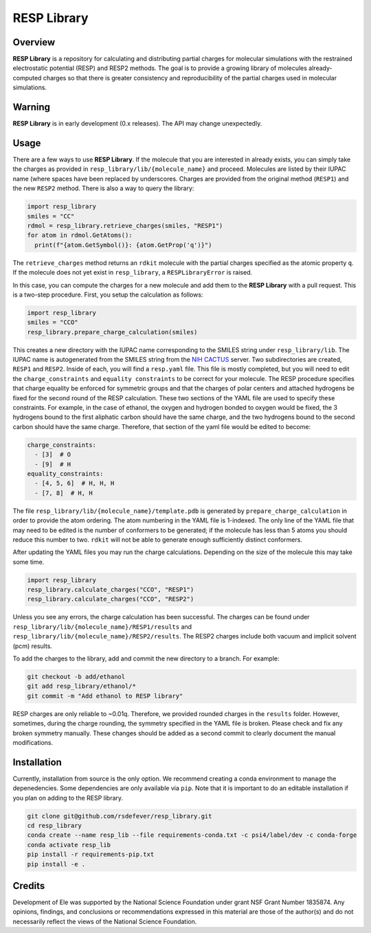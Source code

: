 
RESP Library
============
|License|

.. |License| image:: https://img.shields.io/github/license/rsdefever/resp_library

Overview
~~~~~~~~

**RESP Library** is a repository for calculating and distributing
partial charges for molecular simulations with the restrained
electrostatic potential (RESP) and RESP2 methods. The goal is
to provide a growing library of molecules already-computed
charges so that there is greater consistency and reproducibility
of the partial charges used in molecular simulations.

Warning
~~~~~~~

**RESP Library** is in early development (0.x releases). The API may
change unexpectedly.

Usage
~~~~~

There are a few ways to use **RESP Library**. If the molecule that you
are interested in already exists, you can simply take the charges
as provided in ``resp_library/lib/{molecule_name}`` and proceed. Molecules
are listed by their IUPAC name (where spaces have been replaced by
underscores. Charges are provided from the original method
(``RESP1``) and the new ``RESP2`` method. There is also a way to
query the library:

.. code-block:: python

  import resp_library
  smiles = "CC"
  rdmol = resp_library.retrieve_charges(smiles, "RESP1")
  for atom in rdmol.GetAtoms():
    print(f"{atom.GetSymbol()}: {atom.GetProp('q')}")

The ``retrieve_charges`` method returns an ``rdkit`` molecule with the
partial charges specified as the atomic property ``q``. If the molecule
does not yet exist in ``resp_library``, a ``RESPLibraryError`` is raised.

In this case, you can compute the charges for a new molecule and add
them to the **RESP Library** with a pull request. This is a two-step
procedure. First, you setup the calculation as follows:

.. code-block:: python

    import resp_library
    smiles = "CCO"
    resp_library.prepare_charge_calculation(smiles)


This creates a new directory with the IUPAC name corresponding
to the SMILES string under ``resp_library/lib``. The IUPAC name
is autogenerated from the SMILES string from the
`NIH CACTUS <https://cactus.nci.nih.gov/chemical/structure>`_
server. Two subdirectories are created, ``RESP1`` and ``RESP2``.
Inside of each, you will find a ``resp.yaml`` file. This file is
mostly completed, but you will need to edit the ``charge_constraints``
and ``equality constraints`` to be correct for your molecule.
The RESP procedure specifies that charge equality be enforced
for symmetric groups and that the charges of polar centers and
attached hydrogens be fixed for the second round of the RESP calculation.
These two sections of the YAML file are used to specify these
constraints. For example, in the case of ethanol, the oxygen
and hydrogen bonded to oxygen would be fixed, the 3 hydrogens bound
to the first aliphatic carbon should have the same charge, and the
two hydrogens bound to the second carbon should have the same charge.
Therefore, that section of the yaml file would be edited to become:

.. code-block:: bash

  charge_constraints:
    - [3]  # O
    - [9]  # H
  equality_constraints:
    - [4, 5, 6]  # H, H, H
    - [7, 8]  # H, H

The file ``resp_library/lib/{molecule_name}/template.pdb`` is generated
by ``prepare_charge_calculation`` in order to provide the atom ordering.
The atom numbering in the YAML file is 1-indexed. The only line of the
YAML file that may need to be edited is the number of conformers
to be generated; if the molecule has less than 5 atoms you should reduce
this number to two. ``rdkit`` will not be able to generate enough
sufficiently distinct conformers.

After updating the YAML files you may run the charge calculations.
Depending on the size of the molecule this may take some time.

.. code-block:: python

    import resp_library
    resp_library.calculate_charges("CCO", "RESP1")
    resp_library.calculate_charges("CCO", "RESP2")

Unless you see any errors, the charge calculation has been
successful. The charges can be found under
``resp_library/lib/{molecule_name}/RESP1/results`` and
``resp_library/lib/{molecule_name}/RESP2/results``. The RESP2
charges include both vacuum and implicit solvent (pcm) results.

To add the charges to the library, add and commit the new directory
to a branch. For example:

.. code-block:: bash

    git checkout -b add/ethanol
    git add resp_library/ethanol/*
    git commit -m "Add ethanol to RESP library"

RESP charges are only reliable to ~0.01q. Therefore, we provided
rounded charges in the ``results`` folder. However, sometimes,
during the charge rounding, the symmetry specified in the YAML
file is broken. Please check and fix any broken symmetry manually.
These changes should be added as a second commit to clearly
document the manual modifications.

Installation
~~~~~~~~~~~~

Currently, installation from source is the only option.
We recommend creating a conda environment to manage the
depenedencies. Some dependencies are only available via ``pip``.
Note that it is important to do an editable installation if
you plan on adding to the RESP library.

.. code-block:: bash

  git clone git@github.com/rsdefever/resp_library.git
  cd resp_library
  conda create --name resp_lib --file requirements-conda.txt -c psi4/label/dev -c conda-forge
  conda activate resp_lib
  pip install -r requirements-pip.txt
  pip install -e .

Credits
~~~~~~~

Development of Ele was supported by the National Science Foundation
under grant NSF Grant Number 1835874. Any opinions, findings, and conclusions or
recommendations expressed in this material are those of the author(s) and do
not necessarily reflect the views of the National Science Foundation.
